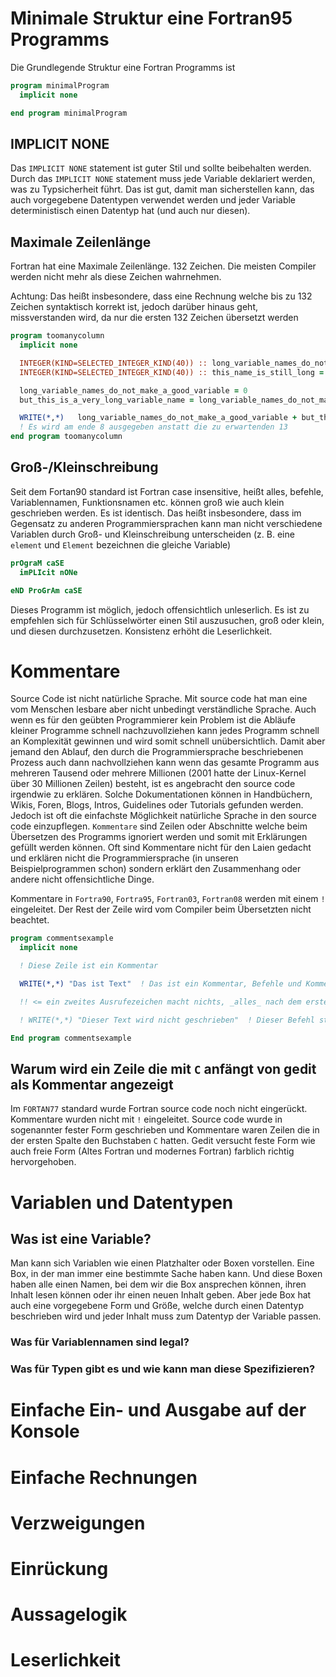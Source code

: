 * Minimale Struktur eine Fortran95 Programms
  Die Grundlegende Struktur eine Fortran Programms ist
  #+begin_src f90
    program minimalProgram
      implicit none

    end program minimalProgram
  #+end_src
** IMPLICIT NONE
   Das ~IMPLICIT NONE~ statement ist guter Stil und sollte beibehalten werden. Durch das ~IMPLICIT NONE~ statement muss
   jede Variable deklariert werden, was zu Typsicherheit führt. Das ist gut, damit man sicherstellen kann, das auch
   vorgegebene Datentypen verwendet werden und jeder Variable deterministisch einen Datentyp hat (und auch nur diesen).
** Maximale Zeilenlänge
   Fortran hat eine Maximale Zeilenlänge. 132 Zeichen. Die meisten Compiler werden nicht mehr als diese Zeichen
   wahrnehmen.

   Achtung:
   Das heißt insbesondere, dass eine Rechnung welche bis zu 132 Zeichen syntaktisch korrekt ist, jedoch darüber hinaus
   geht, missverstanden wird, da nur die ersten 132 Zeichen übersetzt werden
   #+begin_src f90
     program toomanycolumn
       implicit none

       INTEGER(KIND=SELECTED_INTEGER_KIND(40)) :: long_variable_names_do_not_make_a_good_variable, but_this_is_a_very_long_variable_name
       INTEGER(KIND=SELECTED_INTEGER_KIND(40)) :: this_name_is_still_long = 3

       long_variable_names_do_not_make_a_good_variable = 0
       but_this_is_a_very_long_variable_name = long_variable_names_do_not_make_a_good_variable + 5

       WRITE(*,*)   long_variable_names_do_not_make_a_good_variable + but_this_is_a_very_long_variable_name + this_name_is_still_long     +  but_this_is_a_very_long_variable_name
       ! Es wird am ende 8 ausgegeben anstatt die zu erwartenden 13
     end program toomanycolumn

   #+end_src

** Groß-/Kleinschreibung
   Seit dem Fortan90 standard ist Fortran case insensitive, heißt alles, befehle, Variablennamen, Funktionsnamen
   etc. können groß wie auch klein geschrieben werden. Es ist identisch. Das heißt insbesondere, dass  im Gegensatz zu
   anderen Programmiersprachen kann man nicht verschiedene Variablen durch Groß- und Kleinschreibung unterscheiden
   (z. B. eine ~element~ und ~Element~ bezeichnen die gleiche Variable)
   #+begin_src f90
     prOgraM caSE
       imPLIcit nONe
  
     eND ProGrAm caSE
   #+end_src
   Dieses Programm ist möglich, jedoch offensichtlich unleserlich. Es ist zu empfehlen sich für Schlüsselwörter einen
   Stil auszusuchen, groß oder klein, und diesen durchzusetzen. Konsistenz erhöht die Leserlichkeit.
* Kommentare
  Source Code ist nicht natürliche Sprache. Mit source code hat man eine vom Menschen lesbare aber nicht unbedingt
  verständliche Sprache. Auch wenn es für den geübten Programmierer kein Problem ist die Abläufe kleiner Programme
  schnell nachzuvollziehen kann jedes Programm schnell an Komplexität gewinnen und wird somit schnell unübersichtlich.
  Damit aber jemand den Ablauf, den durch die Programmiersprache beschriebenen Prozess auch dann nachvollziehen kann
  wenn das gesamte Programm aus mehreren Tausend oder mehrere Millionen (2001 hatte der Linux-Kernel über 30 Millionen
  Zeilen) besteht, ist es angebracht den source code irgendwie zu erklären. Solche Dokumentationen können in
  Handbüchern, Wikis, Foren, Blogs, Intros, Guidelines oder Tutorials gefunden werden. Jedoch ist oft die einfachste
  Möglichkeit natürliche Sprache in den source code einzupflegen. ~Kommentare~ sind Zeilen oder Abschnitte welche beim
  Übersetzen des Programms ignoriert werden und somit mit Erklärungen gefüllt werden können. Oft sind Kommentare nicht
  für den Laien gedacht und erklären nicht die Programmiersprache (in unseren Beispielprogrammen schon) sondern erklärt
  den Zusammenhang oder andere nicht offensichtliche Dinge.

  Kommentare in ~Fortra90~, ~Fortra95~, ~Fortran03~, ~Fortran08~ werden mit einem ~!~ eingeleitet. Der Rest der Zeile
  wird vom Compiler beim Übersetzten nicht beachtet.
  #+begin_src f90
    program commentsexample
      implicit none

      ! Diese Zeile ist ein Kommentar

      WRITE(*,*) "Das ist Text"  ! Das ist ein Kommentar, Befehle und Kommentare können in der gleichen Zeile stehen. 

      !! <= ein zweites Ausrufezeichen macht nichts, _alles_ nach dem ersten ist ein Kommentar

      ! WRITE(*,*) "Dieser Text wird nicht geschrieben"  ! Dieser Befehl steht in einem Kommentar und wird deswegen ignoriert
  
    End program commentsexample

  #+end_src
** Warum wird ein Zeile die mit ~C~ anfängt von gedit als Kommentar angezeigt
   Im ~FORTAN77~ standard wurde Fortran source code noch nicht eingerückt. Kommentare wurden nicht mit ~!~
   eingeleitet. Source code wurde in sogenannter fester Form geschrieben und Kommentare waren Zeilen die in der ersten
   Spalte den Buchstaben ~C~ hatten. Gedit versucht feste Form wie auch freie Form (Altes Fortran und modernes Fortran)
   farblich richtig hervorgehoben.
* Variablen und Datentypen
** Was ist eine Variable?
   Man kann sich Variablen wie einen Platzhalter oder Boxen vorstellen. Eine Box, in der man immer eine bestimmte Sache
   haben kann. Und diese Boxen haben alle einen Namen, bei dem wir die Box ansprechen können, ihren Inhalt lesen können
   oder ihr einen neuen Inhalt geben. Aber jede Box hat auch eine vorgegebene Form und Größe, welche durch einen
   Datentyp beschrieben wird und jeder Inhalt muss zum Datentyp der Variable passen.
*** Was für Variablennamen sind legal?
*** Was für Typen gibt es und wie kann man diese Spezifizieren?

* Einfache Ein- und Ausgabe auf der Konsole
* Einfache Rechnungen

* Verzweigungen

* Einrückung

* Aussagelogik

* Leserlichkeit
